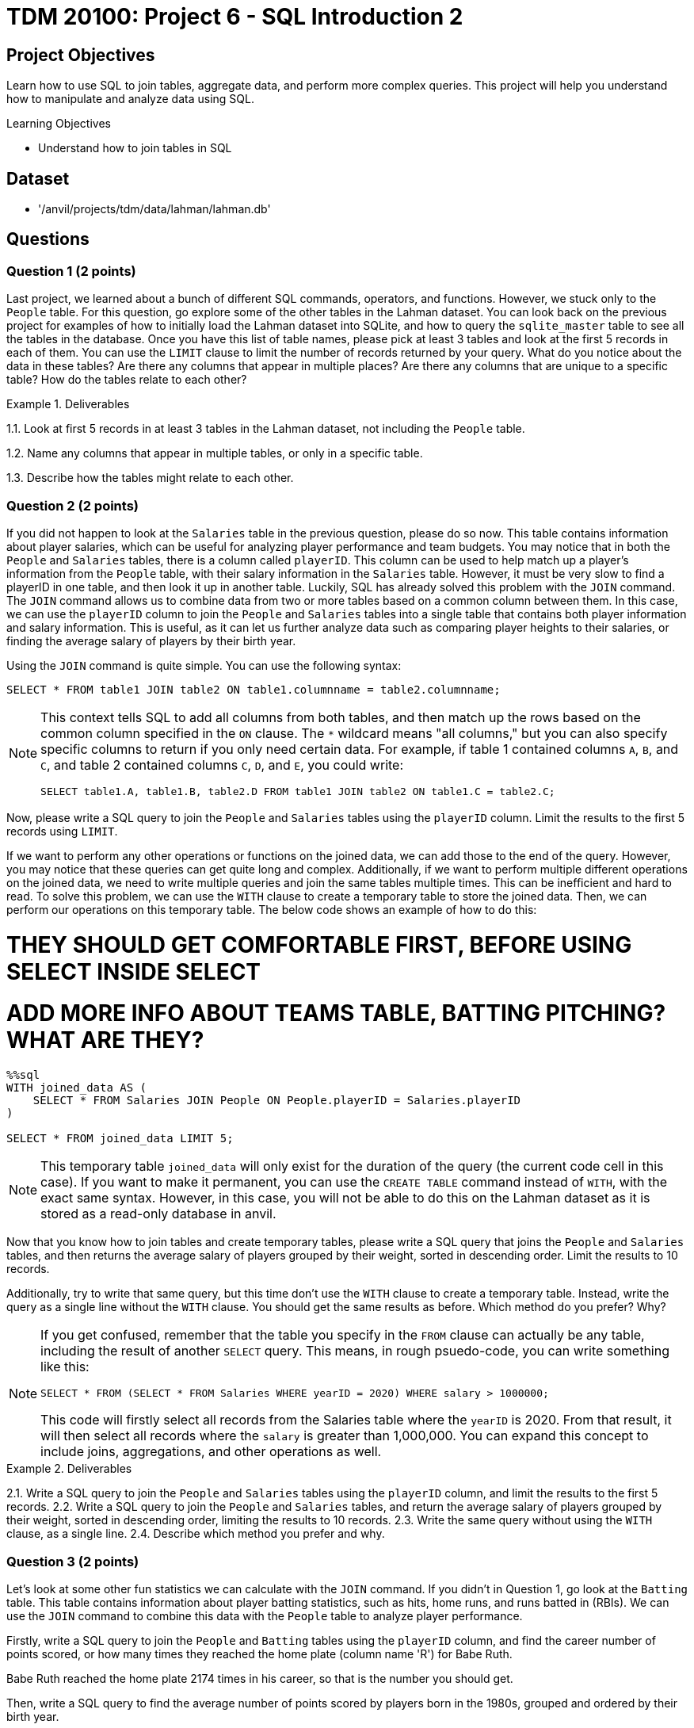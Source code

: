 = TDM 20100: Project 6 - SQL Introduction 2

== Project Objectives

Learn how to use SQL to join tables, aggregate data, and perform more complex queries. This project will help you understand how to manipulate and analyze data using SQL.

.Learning Objectives
****
- Understand how to join tables in SQL
****

== Dataset
- '/anvil/projects/tdm/data/lahman/lahman.db'

== Questions

=== Question 1 (2 points)

Last project, we learned about a bunch of different SQL commands, operators, and functions. However, we stuck only to the `People` table. For this question, go explore some of the other tables in the Lahman dataset. You can look back on the previous project for examples of how to initially load the Lahman dataset into SQLite, and how to query the `sqlite_master` table to see all the tables in the database. Once you have this list of table names, please pick at least 3 tables and look at the first 5 records in each of them. You can use the `LIMIT` clause to limit the number of records returned by your query. What do you notice about the data in these tables? Are there any columns that appear in multiple places? Are there any columns that are unique to a specific table? How do the tables relate to each other?

.Deliverables
====
1.1. Look at first 5 records in at least 3 tables in the Lahman dataset, not including the `People` table.

1.2. Name any columns that appear in multiple tables, or only in a specific table.

1.3. Describe how the tables might relate to each other.

====

=== Question 2 (2 points)

If you did not happen to look at the `Salaries` table in the previous question, please do so now. This table contains information about player salaries, which can be useful for analyzing player performance and team budgets. You may notice that in both the `People` and `Salaries` tables, there is a column called `playerID`. This column can be used to help match up a player's information from the `People` table, with their salary information in the `Salaries` table. However, it must be very slow to find a playerID in one table, and then look it up in another table. Luckily, SQL has already solved this problem with the `JOIN` command. The `JOIN` command allows us to combine data from two or more tables based on a common column between them. In this case, we can use the `playerID` column to join the `People` and `Salaries` tables into a single table that contains both player information and salary information. This is useful, as it can let us further analyze data such as comparing player heights to their salaries, or finding the average salary of players by their birth year.

Using the `JOIN` command is quite simple. You can use the following syntax:
[source,sql]
----
SELECT * FROM table1 JOIN table2 ON table1.columnname = table2.columnname;
----

[NOTE]
====
This context tells SQL to add all columns from both tables, and then match up the rows based on the common column specified in the `ON` clause. The `*` wildcard means "all columns," but you can also specify specific columns to return if you only need certain data. For example, if table 1 contained columns `A`, `B`, and `C`, and table 2 contained columns `C`, `D`, and `E`, you could write:
[source,sql]
----
SELECT table1.A, table1.B, table2.D FROM table1 JOIN table2 ON table1.C = table2.C;
----
====

Now, please write a SQL query to join the `People` and `Salaries` tables using the `playerID` column. Limit the results to the first 5 records using `LIMIT`.

If we want to perform any other operations or functions on the joined data, we can add those to the end of the query. However, you may notice that these queries can get quite long and complex. Additionally, if we want to perform multiple different operations on the joined data, we need to write multiple queries and join the same tables multiple times. This can be inefficient and hard to read. To solve this problem, we can use the `WITH` clause to create a temporary table to store the joined data. Then, we can perform our operations on this temporary table. The below code shows an example of how to do this:

# THEY SHOULD GET COMFORTABLE FIRST, BEFORE USING SELECT INSIDE SELECT
# ADD MORE INFO ABOUT TEAMS TABLE, BATTING PITCHING? WHAT ARE THEY? 


[source,sql]
----
%%sql
WITH joined_data AS (
    SELECT * FROM Salaries JOIN People ON People.playerID = Salaries.playerID
)

SELECT * FROM joined_data LIMIT 5;
----

[NOTE]
====
This temporary table `joined_data` will only exist for the duration of the query (the current code cell in this case). If you want to make it permanent, you can use the `CREATE TABLE` command instead of `WITH`, with the exact same syntax. However, in this case, you will not be able to do this on the Lahman dataset as it is stored as a read-only database in anvil.
====

Now that you know how to join tables and create temporary tables, please write a SQL query that joins the `People` and `Salaries` tables, and then returns the average salary of players grouped by their weight, sorted in descending order. Limit the results to 10 records.

Additionally, try to write that same query, but this time don't use the `WITH` clause to create a temporary table. Instead, write the query as a single line without the `WITH` clause. You should get the same results as before. Which method do you prefer? Why?

[NOTE]
====
If you get confused, remember that the table you specify in the `FROM` clause can actually be any table, including the result of another `SELECT` query. This means, in rough psuedo-code, you can write something like this:
[source,sql]
----
SELECT * FROM (SELECT * FROM Salaries WHERE yearID = 2020) WHERE salary > 1000000;
----
This code will firstly select all records from the Salaries table where the `yearID` is 2020. From that result, it will then select all records where the `salary` is greater than 1,000,000. You can expand this concept to include joins, aggregations, and other operations as well.
====


.Deliverables
====
2.1. Write a SQL query to join the `People` and `Salaries` tables using the `playerID` column, and limit the results to the first 5 records.
2.2. Write a SQL query to join the `People` and `Salaries` tables, and return the average salary of players grouped by their weight, sorted in descending order, limiting the results to 10 records.
2.3. Write the same query without using the `WITH` clause, as a single line.
2.4. Describe which method you prefer and why.
====

=== Question 3 (2 points)

Let's look at some other fun statistics we can calculate with the `JOIN` command. If you didn't in Question 1, go look at the `Batting` table. This table contains information about player batting statistics, such as hits, home runs, and runs batted in (RBIs). We can use the `JOIN` command to combine this data with the `People` table to analyze player performance.

Firstly, write a SQL query to join the `People` and `Batting` tables using the `playerID` column, and find the career number of points scored, or how many times they reached the home plate (column name 'R') for Babe Ruth. 
[HINT]
====
Babe Ruth reached the home plate 2174 times in his career, so that is the number you should get.
====

Then, write a SQL query to find the average number of points scored by players born in the 1980s, grouped and ordered by their birth year.

.Deliverables
====
3.1. SQL query to find how many times Babe Ruth reached the home plate.
3.2. SQL query to find the average number of points scored by players born in the 1980s, grouped and ordered by their birth year.
====

=== Question 4 (2 points)

Write a SQL query to find the 10 highest scoring players in the `Batting` table, ordered by their career runs scored (column name 'R') in descending order. Be sure to `JOIN` with the `People` table so you can get the name of the player, and also `GROUP BY` the `playerID` to ensure you are getting the total runs scored for each player across all seasons, not just a single season.

Additionally, write another SQL query to find the 10 highest hitting players in the `Batting` table, ordered by their career hits (column name 'H') in descending order.

[source,sql]
----
WITH joined_data AS (
    SELECT People.nameFirst, People.nameLast, Batting.R FROM People JOIN Batting ON People.playerID = Batting.playerID
)

SELECT nameFirst, nameLast, SUM(R) AS total_runs FROM joined_data GROUP BY playerID ORDER BY total_runs DESC LIMIT 10;

----

[source,sql]
----
WITH joined_data AS (
    SELECT People.nameFirst, People.nameLast, Batting.H, People.playerID FROM People JOIN Batting ON People.playerID = Batting.playerID
)

SELECT nameFirst, nameLast, SUM(H) AS total_hits FROM joined_data GROUP BY playerID ORDER BY total_hits DESC LIMIT 10;
----

.Deliverables
====
4.1. Query to find the 10 highest scoring players and their names.
4.2. Query to find the 10 highest hitting players and their names.
4.3. Are there any players who appear in both lists? If so, who are they?
====

=== Question 5 (2 points)

There's another table that we may find interesting. The `CollegePlaying` table contains information about players who played in college before joining the major leagues. This can be useful for analyzing where top players come from and how their college performance may have influenced their professional careers.

Write a SQL query to find the players who played at Purdue University, and the sort them by their career number of runs scored (column name 'R') in descending order. You don't need to join with the `People` table for this query, just join between the `CollegePlaying` and `Batting` tables using the `playerID` column. Be sure to limit the results to the first 10 records. What is the highest number of runs scored by a player from Purdue University?

Then, write another SQL query to find the average number of runs scored by players, grouped by their college name, and ordered by the average runs scored in descending order. Again, you can use the `CollegePlaying` and `Batting` tables for this query. Which university has the highest average runs scored by its players?
dddd

.Deliverables
====
5.1. SQL query to find the players who played at Purdue University, sorted by their career runs scored in descending order, limited to the first 10 records.
5.2. Highest number of runs scored by a player from Purdue University.
5.3. SQL query to find the average number of runs scored by players, grouped by their college name, ordered by the average runs scored in descending order.
5.4. Which university has the highest average runs scored by its players?
====

== Submitting your Work

Once you have completed the questions, save your Jupyter notebook. You can then download the notebook and submit it to Gradescope.

.Items to submit
====
- firstname_lastname_project1.ipynb
====

[WARNING]
====
You _must_ double check your `.ipynb` after submitting it in gradescope. A _very_ common mistake is to assume that your `.ipynb` file has been rendered properly and contains your code, markdown, and code output even though it may not. **Please** take the time to double check your work. See https://the-examples-book.com/projects/submissions[here] for instructions on how to double check this.

You **will not** receive full credit if your `.ipynb` file does not contain all of the information you expect it to, or if it does not render properly in Gradescope. Please ask a TA if you need help with this.
====